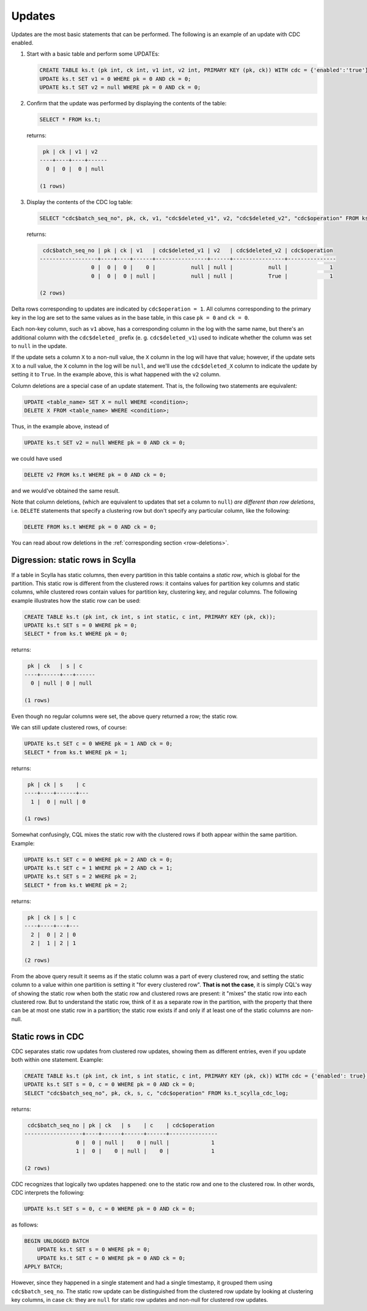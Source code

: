 .. _updates:

Updates
-------

Updates are the most basic statements that can be performed. The following is an example of an update with CDC enabled.

#. Start with a basic table and perform some UPDATEs:

   .. code-block:: cql

       CREATE TABLE ks.t (pk int, ck int, v1 int, v2 int, PRIMARY KEY (pk, ck)) WITH cdc = {'enabled':'true'};
       UPDATE ks.t SET v1 = 0 WHERE pk = 0 AND ck = 0;
       UPDATE ks.t SET v2 = null WHERE pk = 0 AND ck = 0;

#. Confirm that the update was performed by displaying the contents of the table:

   .. code-block:: cql

       SELECT * FROM ks.t;

   returns:

   .. code-block:: none

        pk | ck | v1 | v2
       ----+----+----+------
         0 |  0 |  0 | null

       (1 rows)

#. Display the contents of the CDC log table:

   .. code-block:: cql

       SELECT "cdc$batch_seq_no", pk, ck, v1, "cdc$deleted_v1", v2, "cdc$deleted_v2", "cdc$operation" FROM ks.t_scylla_cdc_log;

   returns:

   .. code-block:: none

        cdc$batch_seq_no | pk | ck | v1   | cdc$deleted_v1 | v2   | cdc$deleted_v2 | cdc$operation
       ------------------+----+----+------+----------------+------+----------------+---------------
                       0 |  0 |  0 |    0 |           null | null |           null |             1
                       0 |  0 |  0 | null |           null | null |           True |             1

       (2 rows)

Delta rows corresponding to updates are indicated by ``cdc$operation = 1``. All columns corresponding to the primary key in the log are set to the same values as in the base table, in this case ``pk = 0`` and ``ck = 0``.

Each non-key column, such as ``v1`` above, has a corresponding column in the log with the same name, but there's an additional column with the ``cdc$deleted_`` prefix (e. g. ``cdc$deleted_v1``) used to indicate whether the column was set to ``null`` in the update.

If the update sets a column ``X`` to a non-null value, the ``X`` column in the log will have that value; however, if the update sets ``X`` to a null value, the ``X`` column in the log will be ``null``, and we'll use the ``cdc$deleted_X`` column to indicate the update by setting it to ``True``. In the example above, this is what happened with the ``v2`` column.

Column deletions are a special case of an update statement. That is, the following two statements are equivalent:

.. code-block:: cql

    UPDATE <table_name> SET X = null WHERE <condition>;
    DELETE X FROM <table_name> WHERE <condition>;

Thus, in the example above, instead of

.. code-block:: cql

    UPDATE ks.t SET v2 = null WHERE pk = 0 AND ck = 0;

we could have used

.. code-block:: cql

    DELETE v2 FROM ks.t WHERE pk = 0 AND ck = 0;

and we would've obtained the same result.

Note that column deletions, (which are equivalent to updates that set a column to ``null``) *are different than row deletions*, i.e. ``DELETE`` statements that specify a clustering row but don't specify any particular column, like the following:

.. code-block:: cql

    DELETE FROM ks.t WHERE pk = 0 AND ck = 0;

You can read about row deletions in the :ref:`corresponding section <row-deletions>`.

Digression: static rows in Scylla
+++++++++++++++++++++++++++++++++

If a table in Scylla has static columns, then every partition in this table contains a *static row*, which is global for the partition. This static row is different from the clustered rows: it contains values for partition key columns and static columns, while clustered rows contain values for partition key, clustering key, and regular columns. The following example illustrates how the static row can be used:

.. code-block:: cql

    CREATE TABLE ks.t (pk int, ck int, s int static, c int, PRIMARY KEY (pk, ck));
    UPDATE ks.t SET s = 0 WHERE pk = 0;
    SELECT * from ks.t WHERE pk = 0;

returns:

.. code-block:: none

     pk | ck   | s | c
    ----+------+---+------
      0 | null | 0 | null

    (1 rows)

Even though no regular columns were set, the above query returned a row; the static row.

We can still update clustered rows, of course:

.. code-block:: cql

    UPDATE ks.t SET c = 0 WHERE pk = 1 AND ck = 0;
    SELECT * from ks.t WHERE pk = 1;

returns:

.. code-block:: none

     pk | ck | s    | c
    ----+----+------+---
      1 |  0 | null | 0

    (1 rows)

Somewhat confusingly, CQL mixes the static row with the clustered rows if both appear within the same partition. Example:

.. code-block:: cql

    UPDATE ks.t SET c = 0 WHERE pk = 2 AND ck = 0;
    UPDATE ks.t SET c = 1 WHERE pk = 2 AND ck = 1;
    UPDATE ks.t SET s = 2 WHERE pk = 2;
    SELECT * from ks.t WHERE pk = 2;

returns:

.. code-block:: none

     pk | ck | s | c
    ----+----+---+---
      2 |  0 | 2 | 0
      2 |  1 | 2 | 1

    (2 rows)

From the above query result it seems as if the static column was a part of every clustered row, and setting the static column to a value within one partition is setting it "for every clustered row". **That is not the case**, it is simply CQL's way of showing the static row when both the static row and clustered rows are present: it "mixes" the static row into each clustered row. But to understand the static row, think of it as a separate row in the partition, with the property that there can be at most one static row in a partition; the static row exists if and only if at least one of the static columns are non-null.

Static rows in CDC
++++++++++++++++++

CDC separates static row updates from clustered row updates, showing them as different entries, even if you update both within one statement. Example:

.. code-block:: cql

    CREATE TABLE ks.t (pk int, ck int, s int static, c int, PRIMARY KEY (pk, ck)) WITH cdc = {'enabled': true};
    UPDATE ks.t SET s = 0, c = 0 WHERE pk = 0 AND ck = 0;
    SELECT "cdc$batch_seq_no", pk, ck, s, c, "cdc$operation" FROM ks.t_scylla_cdc_log;

returns:

.. code-block:: none

     cdc$batch_seq_no | pk | ck   | s    | c    | cdc$operation
    ------------------+----+------+------+------+---------------
                    0 |  0 | null |    0 | null |             1
                    1 |  0 |    0 | null |    0 |             1

    (2 rows)

CDC recognizes that logically two updates happened: one to the static row and one to the clustered row. In other words, CDC interprets the following:

.. code-block:: cql

    UPDATE ks.t SET s = 0, c = 0 WHERE pk = 0 AND ck = 0;

as follows:

.. code-block:: cql

    BEGIN UNLOGGED BATCH
        UPDATE ks.t SET s = 0 WHERE pk = 0;
        UPDATE ks.t SET c = 0 WHERE pk = 0 AND ck = 0;
    APPLY BATCH;

However, since they happened in a single statement and had a single timestamp, it grouped them using ``cdc$batch_seq_no``. The static row update can be distinguished from the clustered row update by looking at clustering key columns, in case ``ck``: they are ``null`` for static row updates and non-null for clustered row updates.
